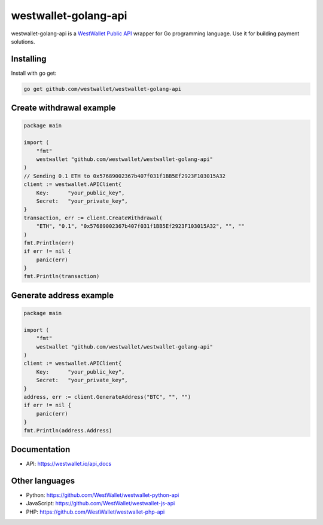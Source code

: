 westwallet-golang-api
=====================
.. image:: https://godoc.org/github.com/WestWallet/westwallet-golang-api?status.svg
    :alt: godoc
    :target: http://godoc.org/github.com/WestWallet/westwallet-golang-api

westwallet-golang-api is a `WestWallet Public API <https://westwallet.io/api_docs>`_ wrapper for Go programming language. Use it for building payment solutions.

Installing
----------

Install with go get:

.. code-block:: text

    go get github.com/westwallet/westwallet-golang-api


Create withdrawal example
-------------------------

.. code-block:: Go

    package main

    import (
        "fmt"
        westwallet "github.com/westwallet/westwallet-golang-api"
    )
    // Sending 0.1 ETH to 0x57689002367b407f031f1BB5Ef2923F103015A32
    client := westwallet.APIClient{
        Key:      "your_public_key",
        Secret:   "your_private_key",
    }
    transaction, err := client.CreateWithdrawal(
        "ETH", "0.1", "0x57689002367b407f031f1BB5Ef2923F103015A32", "", ""
    )
    fmt.Println(err)
    if err != nil {
        panic(err)
    }
    fmt.Println(transaction)


Generate address example
-------------------------

.. code-block:: Go

    package main

    import (
        "fmt"
        westwallet "github.com/westwallet/westwallet-golang-api"
    )
    client := westwallet.APIClient{
        Key:      "your_public_key",
        Secret:   "your_private_key",
    }
    address, err := client.GenerateAddress("BTC", "", "")
    if err != nil {
        panic(err)
    }
    fmt.Println(address.Address)

Documentation
-------------
* API: https://westwallet.io/api_docs

Other languages
---------------
* Python: https://github.com/WestWallet/westwallet-python-api
* JavaScript: https://github.com/WestWallet/westwallet-js-api
* PHP: https://github.com/WestWallet/westwallet-php-api
